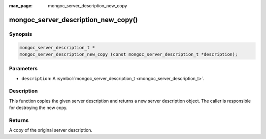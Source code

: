 :man_page: mongoc_server_description_new_copy

mongoc_server_description_new_copy()
====================================

Synopsis
--------

.. code-block:: none

  mongoc_server_description_t *
  mongoc_server_description_new_copy (const mongoc_server_description_t *description);

Parameters
----------

* ``description``: A :symbol:`mongoc_server_description_t <mongoc_server_description_t>`.

Description
-----------

This function copies the given server description and returns a new server description object.  The caller is responsible for destroying the new copy.

Returns
-------

A copy of the original server description.

